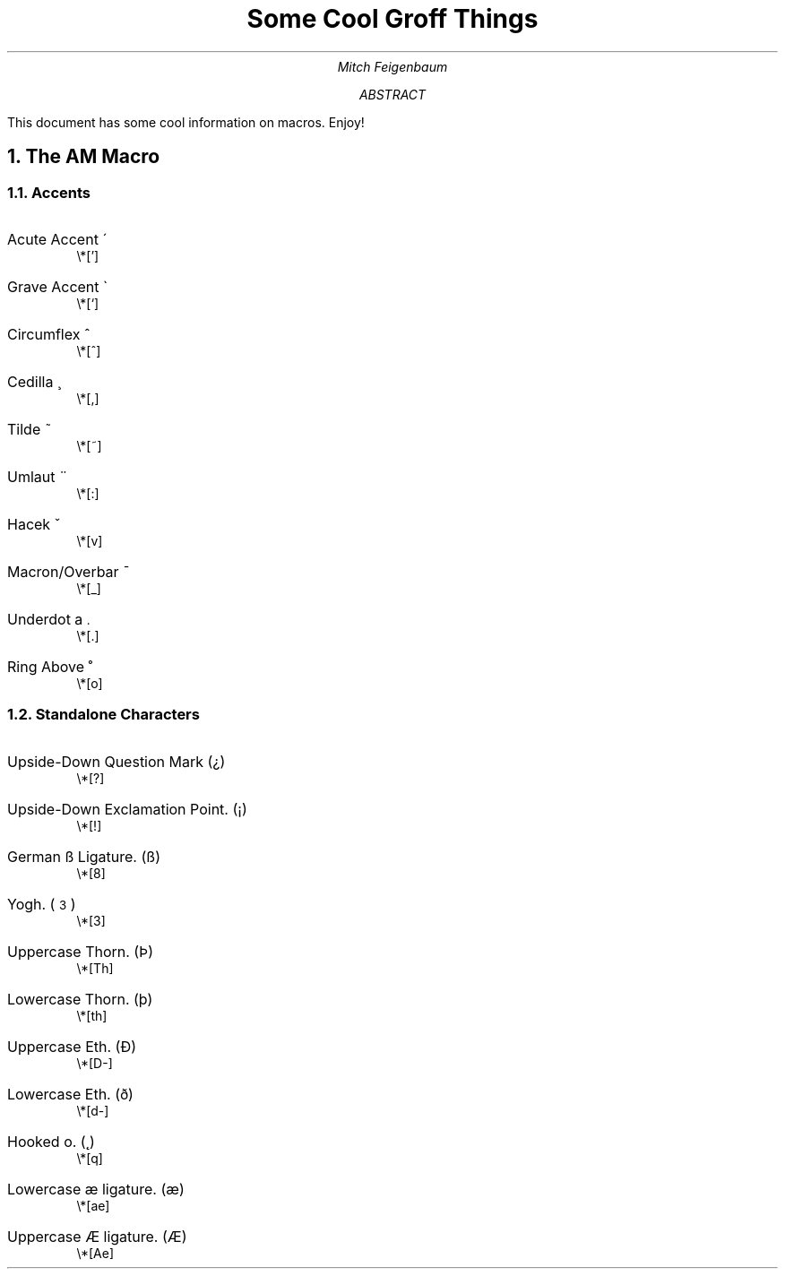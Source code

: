 .TL
Some Cool Groff Things
.AU
Mitch Feigenbaum
.AB
This document has some cool information on \*[MS] macros. Enjoy!
.NH 1
The AM Macro
.NH 2
Accents
.AM
.IP "Acute Accent a\*[']"
\\*[']
.IP "Grave Accent a\*[`]"
\\*[`]
.IP "Circumflex a\*[^]"
\\*[^]
.IP "Cedilla a\*[,]"
\\*[,]
.IP "Tilde a\*[~]"
\\*[~]
.IP "Umlaut a\*[:]"
\\*[:]
.IP "Hacek a\*[v]"
\\*[v]
.IP "Macron/Overbar a\*[_]"
\\*[_]
.IP "Underdot a\*[.]"
\\*[.]
.IP "Ring Above a\*[o]"
\\*[o]
.NH 2
Standalone Characters
.IP "Upside-Down Question Mark (\*[?])
\\*[?]
.IP "Upside-Down Exclamation Point. (\*[!])"
\\*[!]

.IP "German ß Ligature. (\*[8])"
\\*[8]

.IP "Yogh. (\*[3])"
\\*[3]

.IP "Uppercase Thorn. (\*[Th])"
\\*[Th]

.IP "Lowercase Thorn. (\*[th])"
\\*[th]

.IP "Uppercase Eth. (\*[D-])"
\\*[D-]

.IP "Lowercase Eth. (\*[d-])"
\\*[d-]

.IP "Hooked o. (\*[q])"
\\*[q]

.IP "Lowercase æ ligature. (\*[ae])"
\\*[ae]

.IP "Uppercase Æ ligature. (\*[Ae])"
\\*[Ae]
